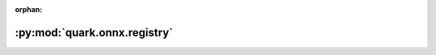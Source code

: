 :orphan:

:py:mod:`quark.onnx.registry`
=============================

.. py:module:: quark.onnx.registry


